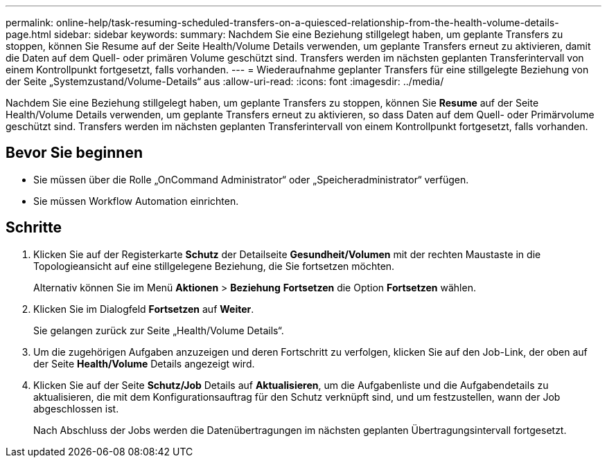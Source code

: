 ---
permalink: online-help/task-resuming-scheduled-transfers-on-a-quiesced-relationship-from-the-health-volume-details-page.html 
sidebar: sidebar 
keywords:  
summary: Nachdem Sie eine Beziehung stillgelegt haben, um geplante Transfers zu stoppen, können Sie Resume auf der Seite Health/Volume Details verwenden, um geplante Transfers erneut zu aktivieren, damit die Daten auf dem Quell- oder primären Volume geschützt sind. Transfers werden im nächsten geplanten Transferintervall von einem Kontrollpunkt fortgesetzt, falls vorhanden. 
---
= Wiederaufnahme geplanter Transfers für eine stillgelegte Beziehung von der Seite „Systemzustand/Volume-Details“ aus
:allow-uri-read: 
:icons: font
:imagesdir: ../media/


[role="lead"]
Nachdem Sie eine Beziehung stillgelegt haben, um geplante Transfers zu stoppen, können Sie *Resume* auf der Seite Health/Volume Details verwenden, um geplante Transfers erneut zu aktivieren, so dass Daten auf dem Quell- oder Primärvolume geschützt sind. Transfers werden im nächsten geplanten Transferintervall von einem Kontrollpunkt fortgesetzt, falls vorhanden.



== Bevor Sie beginnen

* Sie müssen über die Rolle „OnCommand Administrator“ oder „Speicheradministrator“ verfügen.
* Sie müssen Workflow Automation einrichten.




== Schritte

. Klicken Sie auf der Registerkarte *Schutz* der Detailseite *Gesundheit/Volumen* mit der rechten Maustaste in die Topologieansicht auf eine stillgelegene Beziehung, die Sie fortsetzen möchten.
+
Alternativ können Sie im Menü *Aktionen* > *Beziehung* *Fortsetzen* die Option *Fortsetzen* wählen.

. Klicken Sie im Dialogfeld *Fortsetzen* auf *Weiter*.
+
Sie gelangen zurück zur Seite „Health/Volume Details“.

. Um die zugehörigen Aufgaben anzuzeigen und deren Fortschritt zu verfolgen, klicken Sie auf den Job-Link, der oben auf der Seite *Health/Volume* Details angezeigt wird.
. Klicken Sie auf der Seite *Schutz/Job* Details auf *Aktualisieren*, um die Aufgabenliste und die Aufgabendetails zu aktualisieren, die mit dem Konfigurationsauftrag für den Schutz verknüpft sind, und um festzustellen, wann der Job abgeschlossen ist.
+
Nach Abschluss der Jobs werden die Datenübertragungen im nächsten geplanten Übertragungsintervall fortgesetzt.


